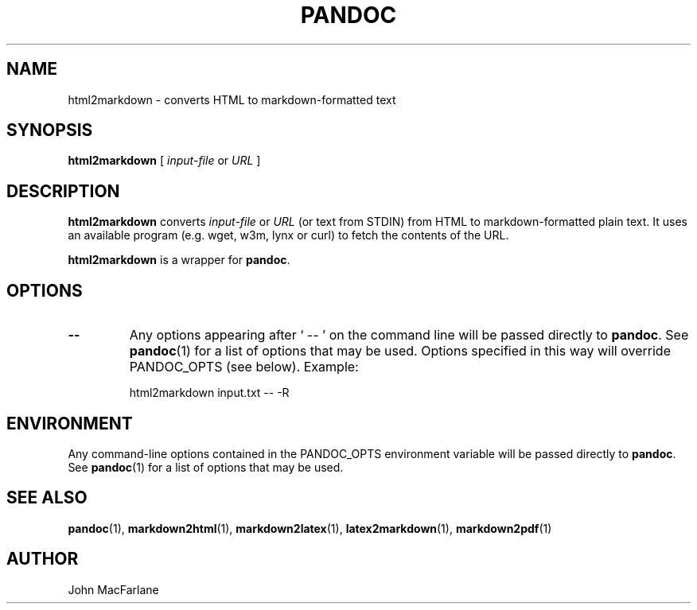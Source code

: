 .TH PANDOC 1 "November 1, 2006" Linux "User Manuals"
.SH NAME
html2markdown \- converts HTML to markdown-formatted text
.SH SYNOPSIS
\fBhtml2markdown\fR [ \fIinput-file\fR or \fIURL\fR ]
.SH DESCRIPTION
\fBhtml2markdown\fR converts \fIinput-file\fR or \fIURL\fR 
(or text from STDIN) from HTML to  markdown-formatted plain text.
It uses an available program (e.g. wget, w3m, lynx or curl) to fetch
the contents of the URL. 
.PP
\fBhtml2markdown\fR is a wrapper for \fBpandoc\fR.
.SH OPTIONS
.TP
.B \-\-
Any options appearing after ` \-\- ' on the command line will be passed
directly to \fBpandoc\fR.  See \fBpandoc\fR(1) for a list of options
that may be used.  Options specified in this way will override
PANDOC_OPTS (see below).  Example:
.IP
html2markdown input.txt -- -R
.SH ENVIRONMENT
Any command-line options contained in the PANDOC_OPTS environment variable
will be passed directly to \fBpandoc\fR.  See \fBpandoc\fR(1)
for a list of options that may be used.
.SH "SEE ALSO"
\fBpandoc\fR(1),
\fBmarkdown2html\fR(1),
\fBmarkdown2latex\fR(1),
\fBlatex2markdown\fR(1),
\fBmarkdown2pdf\fR(1)
.SH AUTHOR
John MacFarlane
